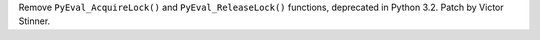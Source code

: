 Remove ``PyEval_AcquireLock()`` and ``PyEval_ReleaseLock()`` functions,
deprecated in Python 3.2. Patch by Victor Stinner.
